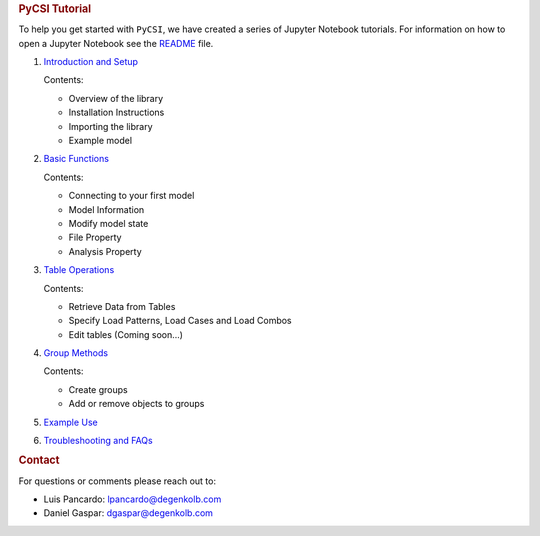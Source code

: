 .. container:: cell markdown

   .. rubric:: PyCSI Tutorial
      :name: pycsi-tutorial

   To help you get started with ``PyCSI``, we have created a series of
   Jupyter Notebook tutorials. For information on how to open a Jupyter
   Notebook see the `README <..\README.md>`__ file.

   #. `Introduction and Setup <1_Introduction_and_Setup.ipynb>`__

      Contents:

      -  Overview of the library
      -  Installation Instructions
      -  Importing the library
      -  Example model

   #. `Basic Functions <2_Basic_functions.ipynb>`__

      Contents:

      -  Connecting to your first model
      -  Model Information
      -  Modify model state
      -  File Property
      -  Analysis Property

   #. `Table Operations <3_Table_Operations.ipynb>`__

      Contents:

      -  Retrieve Data from Tables
      -  Specify Load Patterns, Load Cases and Load Combos
      -  Edit tables (Coming soon...)

   #. `Group Methods <4_Group_Methods.ipynb>`__

      Contents:

      -  Create groups
      -  Add or remove objects to groups

   #. `Example Use <5_Example_use.ipynb>`__

   #. `Troubleshooting and FAQs <6_Troubleshooting_and_FAQs.ipynb>`__

.. container:: cell markdown

   .. rubric:: Contact
      :name: contact

   For questions or comments please reach out to:

   -  Luis Pancardo:
      `lpancardo@degenkolb.com <lpancardo@degenkolb.com>`__\ 
   -  Daniel Gaspar: `dgaspar@degenkolb.com <dgaspar@degenkolb.com>`__\ 
